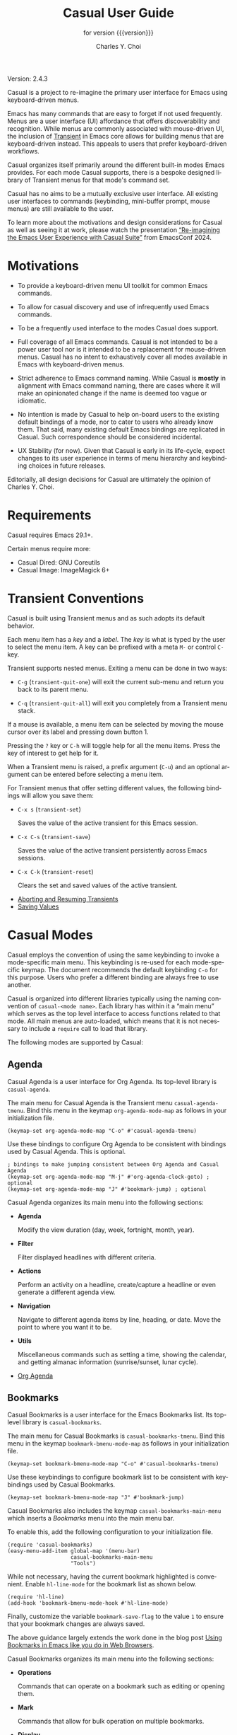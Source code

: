#+TITLE: Casual User Guide
#+SUBTITLE: for version {{{version}}}
#+AUTHOR: Charles Y. Choi
#+EMAIL: kickingvegas@gmail.com

#+OPTIONS: ':t toc:t author:t email:t compact-itemx:t
#+LANGUAGE: en

#+MACRO: version 2.4.3

#+TEXINFO_FILENAME: casual.info
#+TEXINFO_HEADER: @syncodeindex pg cp
#+TEXINFO_HEADER: @paragraphindent none

#+TEXINFO_DIR_CATEGORY: Emacs misc features
#+TEXINFO_DIR_TITLE: Casual: (casual)
#+TEXINFO_DIR_NAME: Casual
#+TEXINFO_DIR_DESC: Transient user interfaces for different Emacs modes.
#+TEXINFO_PRINTED_TITLE: Casual User Guide

Version: {{{version}}}

Casual is a project to re-imagine the primary user interface for Emacs using keyboard-driven menus.

Emacs has many commands that are easy to forget if not used frequently. Menus are a user interface (UI) affordance that offers discoverability and recognition. While menus are commonly associated with mouse-driven UI, the inclusion of [[https://github.com/magit/transient][Transient]] in Emacs core allows for building menus that are keyboard-driven instead. This appeals to users that prefer keyboard-driven workflows.

Casual organizes itself primarily around the different built-in modes Emacs provides. For each mode Casual supports, there is a bespoke designed library of Transient menus for that mode's command set.

Casual has no aims to be a mutually exclusive user interface. All existing user interfaces to commands (keybinding, mini-buffer prompt, mouse menus) are still available to the user.

To learn more about the motivations and design considerations for Casual as well as seeing it at work, please watch the presentation [[https://emacsconf.org/2024/talks/casual/][“Re-imagining the Emacs User Experience with Casual Suite”]] from EmacsConf 2024.

* Motivations
#+CINDEX: Motivations

#+TEXINFO: @unnumberedsec Goals

- To provide a keyboard-driven menu UI toolkit for common Emacs commands.

- To allow for casual discovery and use of infrequently used Emacs commands.

- To be a frequently used interface to the modes Casual does support.

#+TEXINFO: @unnumberedsec Non-Goals

- Full coverage of all Emacs commands. Casual is not intended to be a power user tool nor is it intended to be a replacement for mouse-driven menus. Casual has no intent to exhaustively cover all modes available in Emacs with keyboard-driven menus.

- Strict adherence to Emacs command naming. While Casual is *mostly* in alignment with Emacs command naming, there are cases where it will make an opinionated change if the name is deemed too vague or idiomatic.

- No intention is made by Casual to help on-board users to the existing default bindings of a mode, nor to cater to users who already know them. That said, many existing default Emacs bindings are replicated in Casual. Such correspondence should be considered incidental.

- UX Stability (for now). Given that Casual is early in its life-cycle, expect changes to its user experience in terms of menu hierarchy and keybinding choices in future releases.

Editorially, all design decisions for Casual are ultimately the opinion of Charles Y. Choi.

* Requirements
#+CINDEX: Requirements

Casual requires Emacs 29.1+.

Certain menus require more:

- Casual Dired: GNU Coreutils
- Casual Image: ImageMagick 6+

* Transient Conventions
#+CINDEX: Transient Conventions

Casual is built using Transient menus and as such adopts its default behavior.

Each menu item has a /key/ and a /label/. The /key/ is what is typed by the user to select the menu item. A key can be prefixed with a meta ~M-~ or control ~C-~ key.

Transient supports nested menus. Exiting a menu can be done in two ways:

- ~C-g~ (~transient-quit-one~) will exit the current sub-menu and return you back to its parent menu.

- ~C-q~ (~transient-quit-all~) will exit you completely from a Transient menu stack.

If a mouse is available, a menu item can be selected by moving the mouse cursor over its label and pressing down button 1.

Pressing the ~?~ key or ~C-h~ will toggle help for all the menu items. Press the key of interest to get help for it.

When a Transient menu is raised, a prefix argument (~C-u~) and an optional argument can be entered before selecting a menu item.

For Transient menus that offer setting different values, the following bindings will allow you save them:

- ~C-x s~ (~transient-set~)

  Saves the value of the active transient for this Emacs session.

- ~C-x C-s~ (~transient-save~)

  Saves the value of the active transient persistently across Emacs sessions.

- ~C-x C-k~ (~transient-reset~)

  Clears the set and saved values of the active transient.

#+TEXINFO: @unnumberedsec References
- [[info:transient#Aborting and Resuming Transients][Aborting and Resuming Transients]]
- [[info:transient#Saving Values][Saving Values]]

* Casual Modes
#+CINDEX: Casual Modes

Casual employs the convention of using the same keybinding to invoke a mode-specific main menu. This keybinding is re-used for each mode-specific keymap. The document recommends the default keybinding ~C-o~ for this purpose. Users who prefer a different binding are always free to use another.

Casual is organized into different libraries typically using the naming convention of ~casual-<mode name>~. Each library has within it a "main menu" which serves as the top level interface to access functions related to that mode. All main menus are auto-loaded, which means that it is not necessary to include a ~require~ call to load that library.

The following modes are supported by Casual:

** Agenda
#+CINDEX: Agenda (Org)
Casual Agenda is a user interface for Org Agenda. Its top-level library is ~casual-agenda~.

#+TEXINFO: @unnumberedsec Configuration
#+CINDEX: Agenda (Org) Configuration

The main menu for Casual Agenda is the Transient menu ~casual-agenda-tmenu~. Bind this menu in the keymap ~org-agenda-mode-map~ as follows in your initialization file.

#+begin_src elisp :lexical no
  (keymap-set org-agenda-mode-map "C-o" #'casual-agenda-tmenu)
#+end_src

Use these bindings to configure Org Agenda to be consistent with bindings used by Casual Agenda. This is optional.

#+begin_src elisp :lexical no
  ; bindings to make jumping consistent between Org Agenda and Casual Agenda
  (keymap-set org-agenda-mode-map "M-j" #'org-agenda-clock-goto) ; optional
  (keymap-set org-agenda-mode-map "J" #'bookmark-jump) ; optional
#+end_src

#+TEXINFO: @unnumberedsec Usage
#+CINDEX: Agenda Usage

Casual Agenda organizes its main menu into the following sections:

- *Agenda*

  Modify the view duration (day, week, fortnight, month, year).

- *Filter*

  Filter displayed headlines with different criteria.

- *Actions*

  Perform an activity on a headline, create/capture a headline or even generate a different agenda view.

- *Navigation*

  Navigate to different agenda items by line, heading, or date. Move the point to where you want it to be.

- *Utils*

  Miscellaneous commands such as setting a time, showing the calendar, and getting almanac information (sunrise/sunset, lunar cycle).


#+TEXINFO: @unnumberedsec References
- [[info:org#Agenda Views][Org Agenda]]

** Bookmarks
#+CINDEX: Bookmarks

Casual Bookmarks is a user interface for the Emacs Bookmarks list. Its top-level library is ~casual-bookmarks~.

#+TEXINFO: @unnumberedsec Configuration
#+CINDEX: Bookmarks Configuration

The main menu for Casual Bookmarks is ~casual-bookmarks-tmenu~. Bind this menu in the keymap ~bookmark-bmenu-mode-map~ as follows in your initialization file.

#+begin_src elisp :lexical no
  (keymap-set bookmark-bmenu-mode-map "C-o" #'casual-bookmarks-tmenu)
#+end_src

Use these keybindings to configure bookmark list to be consistent with keybindings used by Casual Bookmarks.

#+begin_src elisp :lexical no
  (keymap-set bookmark-bmenu-mode-map "J" #'bookmark-jump)
#+end_src

Casual Bookmarks also includes the keymap ~casual-bookmarks-main-menu~ which inserts a /Bookmarks/ menu into the main menu bar.

To enable this, add the following configuration to your initialization file.

#+begin_src elisp :lexical no
  (require 'casual-bookmarks)
  (easy-menu-add-item global-map '(menu-bar)
                      casual-bookmarks-main-menu
                      "Tools")
#+end_src

While not necessary, having the current bookmark highlighted is convenient. Enable  ~hl-line-mode~ for the bookmark list as shown below.

#+begin_src elisp :lexical no
  (require 'hl-line)
  (add-hook 'bookmark-bmenu-mode-hook #'hl-line-mode)
#+end_src

Finally, customize the variable ~bookmark-save-flag~ to the value ~1~ to ensure that your bookmark changes are always saved.

The above guidance largely extends the work done in the blog post [[http://yummymelon.com/devnull/using-bookmarks-in-emacs-like-you-do-in-web-browsers.html][Using Bookmarks in Emacs like you do in Web Browsers]].

#+TEXINFO: @unnumberedsec Usage
#+CINDEX: Bookmarks Usage

Casual Bookmarks organizes its main menu into the following sections:

- *Operations*

  Commands that can operate on a bookmark such as editing or opening them.

- *Mark*

  Commands that allow for bulk operation on multiple bookmarks.

- *Display*

  Control how bookmarks are displayed and filtered.

- *Annotation*

  Commands for annotating a bookmark.

- *Navigation*

  Commands for navigating to a bookmark.

- *Column*

  Commands to navigate and control the display of the table layout for bookmarks.

#+TEXINFO: @unnumberedsec References
- [[info:emacs#Bookmarks][Bookmarks]]


** Calc
#+CINDEX: Calc

Casual Calc is a user interface for Emacs Calc. Its top-level library is ~casual-calc~.

#+TEXINFO: @unnumberedsec Configuration
#+CINDEX: Calc Configuration

The main menu for Casual Calc is ~casual-calc-tmenu~. Bind this menu in the keymaps ~calc-mode-map~ and ~calc-alg-map~ as follows in your initialization file.

#+begin_src elisp :lexical no
  (keymap-set calc-mode-map "C-o" #'casual-calc-tmenu)
  (keymap-set calc-alg-map "C-o" #'casual-calc-tmenu)
#+end_src


#+TEXINFO: @unnumberedsec Usage
#+CINDEX: Calc Usage

Casual Calc organizes its main menu into the following sections:

- *Calc*

  Commands for common calculator functions.

- *Constants*

  Common math constants.

- *Operators*

  Common math operators.

- *Stack*

  Commands for stack operations.

- *Arithmetic*

  Entry point for sub-menus of commands classified as arithmetic operations.

- *Functions*

  Entry point for sub-menus of commands organized into different classes of functionality.

- *Settings*

  Entry point for sub-menus of commands to configure Calc settings.

To see the main menu in action do the following:

1. Invoke ~M-x calc~ to launch Calc.
2. When the point is in the Calc window, invoke ~C-o~ (or a binding of your choosing) to launch the Casual Calc interface.

For nearly all menus, algebraic entry via the ~'~ binding is available, as well as basic calculator operations (addition, subtraction, multiplication, division) and stack operations (pop, enter).

#+TEXINFO: @subsection Calc Basics
It helps to know some basics about Calc.

- Calc is a stack-based calculator that supports both RPN and algebraic style entry.
  - By default it uses RPN entry, but this can be changed to algebraic.
- Stack based operations are always RPN-style.
- Undo has the keybinding ~U~, redo is ~D~.
- The top of the stack is referred to as ~1:~
- Calc vectors are punctuated with ~[~ and ~]~ (e.g. ~[2 3]~)  Matrix values are represented as vectors within a vector. For example, ~[[1 0] [0 1]]~ is a square diagonal matrix.
- Calc vector indexes are 1-offset.
- Intervals
  - Inclusive intervals are represented as [𝑛..𝑚], where 𝑛 < 𝑚.
  - Exclusive intervals are represented as (𝑛..𝑚), where 𝑛 < 𝑚.
  - Any combination of lower and upper bounds set to be inclusive or exclusive is supported.
- Complex numbers are entered as (𝑟, 𝑖), where 𝑟 is the real part and 𝑖 is the imaginary.
- Radix numbers are entered as 𝑏#𝑛 where 𝑏 is the base value and 𝑛 is the number. For example entering ~2#0101~ will put ~5~ on the stack.
- H:M:S values are default entered as ℎ@ 𝑚" 𝑠'.
- Org-mode active timestamps can be entered into Calc.
- The top of the stack (1:) can be edited by pressing the ~`~ key.
- Entering a single quote ~'~ will prompt you for an algebraic entry.

#+TEXINFO: @unnumberedsec References
- [[info:calc][Calc]]

** Calendar
#+CINDEX: Calendar

Casual Calendar is a user interface for Emacs Calendar/Diary. Its top-level library is ~casual-calendar~. Access to numerous calendar and diary commands are made available, most notably support for non-Gregorian calendar systems.

#+TEXINFO: @unnumberedsec Configuration
#+CINDEX: Calendar Configuration

The main menu for Casual Calendar is ~casual-calendar-tmenu~ that is wrapped by the command ~casual-calendar~.  Bind this command in the keymap ~calendar-mode-map~ as follows in your initialization file.

#+begin_src elisp :lexical no
  (keymap-set calendar-mode-map "C-o" #'casual-calendar)
#+end_src


#+TEXINFO: @unnumberedsec Usage
#+CINDEX: Calendar Usage

Casual Calendar organizes its main menu into the following sections:

- *Navigation*

  Commands to move the point to a desired date, adjusting the view as necessary.

- *Conversions*

  Commands to convert a date across different calendar systems.

- *Holidays*

  Holiday related commands.

- *Misc*

  Commands related to the Diary and Org Agenda are placed here.

- *Almanac*

  Almanac-related commands such the lunar phase, sunrise/sunset times are found here.


- *Region*

  Support for counting days defined in a region is offered here.


#+TEXINFO: @unnumberedsec References
- [[info:emacs#Calendar/Diary][Calendar/Diary]]

** Dired
#+CINDEX: Dired

Casual Dired provides a user interface for Dired, the Emacs file manager. Its top-level library is ~casual-dired~.

#+TEXINFO: @unnumberedsec Requirements
#+CINDEX: Dired Requirements

Casual Dired requires that the ~ls~ utility from GNU coreutils ≥ 8.32 be installed.

The following links provide guidance for installing GNU coreutils on different platforms.

#+TEXINFO: @unnumberedsubsec macOS
Note that the default packaged ~ls~ on macOS is BSD-flavored which is not supported by Casual Dired. Users wishing to use Casual Dired on macOS are recommended to install GNU coreutils and configure their Emacs to point to its version of ~ls~ accordingly.

- [[https://ports.macports.org/port/coreutils/][MacPorts]]
- [[https://formulae.brew.sh/formula/coreutils#default][Homebrew]]

#+TEXINFO: @unnumberedsubsec Windows
For users running on Microsoft Windows, use [[https://www.gnu.org/software/emacs/manual/html_node/efaq-w32/Dired-ls.html][this guidance]] to configure Emacs to use an external install of ~ls~.

- [[https://gitforwindows.org/][Git for Windows]] (includes ~ls~ in Git BASH)
- [[https://www.cygwin.com/][Cygwin]]

#+TEXINFO: @unnumberedsec Configuration
#+CINDEX: Dired Configuration

The main menu for Dired is ~casual-dired-tmenu~. Bind this menu in the keymap ~dired-mode-map~ as follows in your initialization file.

#+begin_src elisp :lexical no
  (keymap-set dired-mode-map "C-o" #'casual-dired-tmenu)
#+end_src

In addition, it is convenient to have both the sort-by (~casual-dired-sort-by-tmenu~) and search & replace (~casual-dired-search-replace-tmenu~) menus bound. Listed below is an example of binding the sort-by and search & replace menus to ~s~ and ~/~ respectively.

#+begin_src elisp :lexical no
  (keymap-set dired-mode-map "s" #'casual-dired-sort-by-tmenu) ; optional
  (keymap-set dired-mode-map "/" #'casual-dired-search-replace-tmenu) ; optional
#+end_src

#+TEXINFO: @unnumberedsec Usage
#+CINDEX: Dired Usage

Casual Dired organizes its main menu into the following sections:

- *File*

  File-related commands are placed here. Most of the commands will also operate on marked files (see *Mark* item below).

- *Directory*

  Directory-related commands. Subdir view commands are also made available in this section. To remove a subdir view, use the prefix ~C-u~ before pressing the binding ~k~ to kill a subdir view.

- *Mark*

  Marking operations are available here. Commands in the /Utils/ sub-menu can be used to operate on marked items. In addition, many commands from the *Files* section can be operate on marked items.

  The /Regexp/ sub-menu provides commands to mark via [[info:elisp#Regular Expressions][regular expression]].

- *Navigation*

  Navigation commands to move the point in Dired are offered here.

- *Quick*

  Convenience commands for bookmarks and listing buffers are made available in this section.

- *Search*

  Commands to find a filename via I-Search or to recursively search for pattern inside files contained in a directory tree (~rgrep~) are made available here.

- *New*

  Create a new file or directory with the commands in this section.


#+TEXINFO: @unnumberedsec References
- [[info:emacs#Dired][Dired]]

** EditKit
#+CINDEX: EditKit

Casual EditKit provides a user interface for the numerous editing commands offered by Emacs. Its top-level library is ~casual-editkit~. As text editing is a core feature of Emacs, the menus provided here are intended to be made available in a global fashion for buffers that are intended to be edited.

#+TEXINFO: @unnumberedsec Configuration
#+CINDEX: EditKit Configuration

The main menu for EditKit is ~casual-editkit-main-tmenu~. Bind this menu in the global keymap to have general access to it whenever you are in a buffer whose mode does /not/ have Casual specific main menu as follows in your initialization file.

#+begin_src elisp :lexical no
  (keymap-global-set "C-o" #'casual-editkit-main-tmenu)
#+end_src

#+TEXINFO: @unnumberedsec Usage
#+CINDEX: EditKit Usage

The main menu of Casual EditKit (~casual-editkit-main-tmenu~) is organized into the following sections:

- *File*

  Commands related to opening files or buffers are provided here.

- *Edit*

  Text editing commands are provided here.

  From this section, rectangle commands are made available via the ~(e) Edit → (R) Rectangle~ binding combination.

- *Sexp*

  Text editing commands specific for a balanced expression (Sexp) are provided here.

- *Tools*

  Commands for invoking different tools are provided here.

- *Miscellaneous* (unlabeled)

  Commands related to bookmarks, window management, project (Emacs file organization), search & replace, and macros are found here.

Casual EditKit has support for Register commands by providing a sub-menu for it in the navigation row at the bottom of the main menu.

#+TEXINFO: @unnumberedsec References
- [[info:emacs#Registers][Registers]]

** IBuffer
#+CINDEX: IBuffer

Casual IBuffer provides a user interface to Emacs IBuffer, a mode designed for managing buffers. Its top-level library is ~casual-ibuffer~.

IBuffer is a powerful tool for managing Emacs workflows. As Emacs is often compared to an operating system, through that lens one could compare IBuffer to being a task manager interface, managing instantiated buffers as opposed to processes.

#+TEXINFO: @unnumberedsec Configuration
#+CINDEX: IBuffer Configuration

The main menu for IBuffer is ~casual-ibuffer-tmenu~. Bind this menu in the keymap ~ibuffer-mode-map~ as follows in your initialization file.

#+begin_src elisp :lexical no
  (keymap-set ibuffer-mode-map "C-o" #'casual-ibuffer-tmenu)
#+end_src

Like with Casual Dired, it is convenient to have the menus for filtering and sorting bound as well. Listed below shows an example of binding ~casual-ibuffer-filter-tmenu~ and ~casual-ibuffer-sortby-tmenu~ to ~F~ and ~s~ respectively.

#+begin_src elisp :lexical no
  (keymap-set ibuffer-mode-map "F" #'casual-ibuffer-filter-tmenu)
  (keymap-set ibuffer-mode-map "s" #'casual-ibuffer-sortby-tmenu)
#+end_src


#+TEXINFO: @unnumberedsec Usage
#+CINDEX: IBuffer Usage

The main menu of Casual IBuffer (~casual-ibuffer-tmenu~) is organized into the following sections:

- *Operations*

  Commands to operate either on the buffer at point or on marked buffers.

- *Mark*

  Commands to support the marking of buffers.

- *Display*

  Commands to control the display of buffers. Buffers can be sorted by different criteria.

- *Navigation*

  Commands to navigate the buffer list.

- *Filter*

  Commands related to filtering/organizing buffers. Support for defining /Filter Groups/ is provided here.

- *Find/Replace in Marked*

  Commands to search & replace text in marked buffers are provided here. Note that commands in this section that modify buffers do /not/ save said buffers.

- *Quick*

  Command to jump to a bookmark.

#+TEXINFO: @unnumberedsec References
- [[info:emacs#Buffer Menus][IBuffer]]


** Image
#+CINDEX: Image

Casual Image is a user interface for Image Mode. Its top level library is ~casual-image~.

#+TEXINFO: @unnumberedsec Configuration
#+CINDEX: Image Configuration

The main menu for Casual Image is ~casual-image-tmenu~. Bind this menu in the keymap ~image-mode-map~ as follows in your initialization file.

#+begin_src elisp :lexical no
  (keymap-set image-mode-map "C-o" #'casual-image-tmenu)
#+end_src


#+TEXINFO: @unnumberedsec Usage
#+CINDEX: Image Usage

The main menu for Casual Image (~casual-image-tmenu~) is organized into the following sections:

- *View*

  Commands to control the display of the image. None of these commands will mutate the image file.

- *Edit*

  Commands to edit the image file.

- *Scroll*

  Commands to scroll an image view that is larger than its window size.

- *Edge*

  Commands to navigate to the edges of an image view that is larger than its window size.

- *Traverse*

  Commands to navigate to other image files in the same directory as the current image.

- *Mark*

  Commands to mark in Dired the current image.

- *Misc*

  Miscellaneous commands.

#+TEXINFO: @unnumberedsec References
- [[info:emacs#Image Mode][Image Mode]]


** Info
#+CINDEX: Info

Casual Info is a user interface for the Emacs Info Reader. Its top level library is ~casual-info~.

#+TEXINFO: @unnumberedsec Configuration
#+CINDEX: Info Configuration

The main menu for Casual Info is ~casual-info-tmenu~. Bind this menu in the keymap ~Info-mode-map~ as follows in your initialization file.

#+begin_src elisp :lexical no
  (keymap-set Info-mode-map "C-o" #'casual-info-tmenu)
#+end_src


#+TEXINFO: @unnumberedsec Usage
#+CINDEX: Info Usage

The main menu for Casual Info is organized into the following sections:

- *Overview*

  Commands that navigate you to a starting point in the info documentation.


- *Goto*

  Commands that have you specify where to goto in the structure of an Info document.

- *Search*

  Commands for searching Info.

- *History*

  Commands related to the history of pages (nodes) navigated to in Info. Note that these commands should not be confused with structural navigation.

- *Scroll*

  Commands to scroll down or up the current Info page.

- *Navigation*

  Command related to structurally navigating an Info document. Note that these commands should not be confused with historical navigation.

- *Quick*

  Miscellaneous commands for working with an Info document. Included are commands for bookmarks, copying the current node name, and cloning the buffer.

#+TEXINFO: @unnumberedsec References
- [[info:info][Info]]

** I-Search
#+CINDEX: ISearch
#+CINDEX: I-Search

Casual I-Search is a user interface for Incremental Search. Its top level library is ~casual-isearch~.

#+TEXINFO: @unnumberedsec Configuration
#+CINDEX: I-Search Configuration

The main menu for Casual I-Search is ~casual-isearch-tmenu~. Bind this menu in the keymap ~isearch-mode-map~ as follows in your initialization file.

#+begin_src elisp :lexical yes
  (keymap-set isearch-mode-map "C-o" #'casual-isearch-tmenu)
#+end_src

#+TEXINFO: @unnumberedsec Usage
#+CINDEX: I-Search Usage

The main menu for Casual I-Search is organized into the following sections:

- *Edit Search String*

  Commands to edit the search string. The type/extent of the string (word, symbol, line, thing) can be specified here.

- *Replace*

  Invoke ~query-replace~ or ~query-replace-regexp~ on matched strings.

- *Toggle*

  Commands to configure the type of search.

- *Misc*

  Miscellaneous commands. From here the search string can be fed into ~occur~ or be highlighted.

- *Navigation*

  Navigation commands for matched strings.

#+TEXINFO: @unnumberedsec References
- [[info:emacs#Incremental Search][I-Search]]


** Make
#+CINDEX: Make

Casual Make is a user interface to ~make-mode~, a mode tailored for editing a Makefile.

#+TEXINFO: @unnumberedsec Configuration
#+CINDEX: Make Configuration

In your initialization file, bind the Transient ~casual-make-tmenu~ to your key binding of preference. Two suggested bindings are ~M-m~ or ~C-c m~.

#+begin_src elisp :lexical no
  (keymap-set makefile-mode-map "M-m" #'casual-make-tmenu)
#+end_src

#+TEXINFO: @unnumberedsec Usage
#+CINDEX: Make Usage

It is recommended that some basic knowledge of the *make* command is known before using Casual Make.

#+TEXINFO: @unnumberedsubsec Basic Usage

When in a Makefile buffer, use ~M-m~ (or your binding of choice) to raise the menu ~casual-make-tmenu~. You will be presented with a menu with the following sections:

- Edit

  Commands for editing the makefile. Note that the backslash and comment commands require a region to be selected.

- Pickup as targets

  Commands for synchronizing ~make-mode~ with the target definitions in the makefile. Use these commands if trying to insert a target (via the ':' binding) does not include a target you have recently entered.

- Misc

  Miscellaneous commands related to working with a makefile.

- Navigate

  Commands to support navigation within the makefile.


#+TEXINFO: @unnumberedsubsec Makefile Type Selection

As there are different variants of *make* and makefile formats, you can configure the mode for different specific makefile types. This can be done by selecting the ~t~ keybinding in ~casual-make-tmenu~.

#+TEXINFO: @unnumberedsubsec Automatic Variables

Casual Make provides a menu to enter GNU Make-style automatic variables.  Note that each keybinding is identical to the automatic variable it represents to both reinforce its declaration and to avoid making another mapping. This menu is available from the ~a~ keybinding in ~casual-make-tmenu~.

Unless you edit makefiles frequently, it is very unlikely to be able to recall what an automatic variable declaration means. Casual Make provides the command ~casual-make-identify-autovar-region~ to identify a selected automatic variable via the binding '.' in ~casual-make-tmenu~. A short description of the automatic variable is shown in the mini-buffer.


#+TEXINFO: @unnumberedsec References
- [[info:make#Automatic Variables][Automatic Variables]]


** RE-Builder
#+CINDEX: RE-Builder

Casual RE-Builder is a user interface for RE-Builder. Its top level library is ~casual-re-builder~.

#+TEXINFO: @unnumberedsec Configuration
#+CINDEX: RE-Builder Configuration

The main menu for Casual RE-Builder is ~casual-re-builder-tmenu~. Bind this menu in the keymaps ~reb-mode-map~ and ~reb-lisp-mode-map~ as follows in your initialization file.

#+begin_src elisp :lexical no
  (keymap-set reb-mode-map "C-o" #'casual-re-builder-tmenu)
  (keymap-set reb-lisp-mode-map "C-o" #'casual-re-builder-tmenu)
#+end_src

#+TEXINFO: @unnumberedsec Usage
#+CINDEX: RE-Builder Usage

#+TEXINFO: @unnumberedsubsec Basic Usage
When the command ~re-builder~ is invoked, a buffer named "✳︎RE-Builder✳︎" is created. Activate Casual RE-Builder with the binding ~C-o~ (or one of your preference).

At the top of the menu shows the title "RE-Builder" with the target buffer enclosed in parenthesis. The regexp pattern will be applied to the target buffer. The target buffer can be changed with the (b) *Target buffer* menu item.

Emacs supports three different regexp syntax: 1) read, 2) string, 3) Rx.  Use the (x) *Syntax* menu item to alter it. The current syntax is shown in parenthesis.

If multiple sub-expressions are in the regexp pattern, then they can be observed via the (s) *Subexp mode* menu item.

If the regexp pattern entered in the "✳︎RE-Builder✳︎" finds multiple matches, a match can be navigated to via the (p) *Previous* and (n) *Next* menu items.

#+TEXINFO: @unnumberedsubsec Exporting the Regexp Pattern
Once a desired regexp pattern is defined, there are two menu items that can be used to export (copy) it to the kill-ring for further use.

- (w) *Interactive* will copy the regexp to the kill-ring so that it can be yanked in an interactive command that requires a regexp (e.g. ~query-replace-regexp~).
  - This can only be used when the regexp syntax is set to ~string~.
  - ❗️When yanking (typically ~C-y~) a regexp into an interactive prompt, you /must/ have the point/focus in the minibuffer prompt (typically via mouse). Otherwise the desired content can be altered with extra escaping.
- (c) *Code* will copy the regexp to the kill-ring so that it can be yanked into a Elisp code that requires a regexp argument.
- (g) *Interactive grep* will copy the regexp so that it can be used with command that take a GNU grep regex argument.
  - Example commands that do this are ~dired-do-find-regexp~ and ~dired-do-find-regexp-and-replace~.
  - This command presumes that you have GNU grep installed and configured for use by Emacs.
  - ❗️At current this is an experimental feature. The regexp exported from RE-Builder may not work. If so please report an [[https://github.com/kickingvegas/casual-re-builder/issues][issue]] describing the desired regexp and the target text.
  - This can only be used when the regexp syntax is set to ~string~.

#+TEXINFO: @unnumberedsubsec Regexp Syntax Help
The menu item (i) will invoke the Info page for regexp syntax with respect to the current syntax type.

#+TEXINFO: @unnumberedsubsec Quitting RE-Builder
Select (q) *Quit* to exit the RE-Builder tool.

#+TEXINFO: @unnumberedsec References
- [[info:elisp#Regular Expressions][Regular Expressions]]


** Timezone
#+CINDEX: Timezone

Casual Timezone is a library of commands to work with different time zones. Answer the questions "what time is it over there?" or conversely "what is the time over there, here?" with ease using this. Its top level library is ~casual-timezone~. Commands from Casual Timezone are found in the menu ~casual-timezone-tmenu~, which itself is integrated into the menu ~casual-editkit-tools-tmenu~.

Casual Timezone only supports systems that have a [[https://en.wikipedia.org/wiki/Tz_database][tz database]].

#+TEXINFO: @unnumberedsec Configuration
#+CINDEX: Timezone Configuration

Casual Timezone is configured as part of Casual EditKit in the Tools menu (~casual-editkit-tools-tmenu~). Refer to the EditKit Install section for instructions on how to install it.

The main menu for Casual Timezone is ~casual-timezone-tmenu~ for users who wish to access it directly.

For more info, [[*EditKit][Casual EditKit]].

#+TEXINFO: @unnumberedsec Usage
#+CINDEX: Timezone Usage

Casual Timezone offers the following commands in the menu ~casual-timezone-tmenu~.

- ~casual-timezone-local-time-to-remote~ (menu binding: ~l~) will convert a local date to its equivalent in remote time zone.

- ~casual-timezone-remote-time-to-local~ (menu binding: ~r~) will convert a date in a remote time zone to its local equivalent.

- ~casual-timezone-planner~ (menu binding: ~z~) will generate a table comparing hours between the local and a remote timezone on a certain date.

#+TEXINFO: @unnumberedsec Formatting
#+CINDEX: Timezone Formatting

The formatted representation of time in Casual Timezone is set by the following customizable variables:

- ~casual-timezone-datestamp-format~
- ~casual-timezone-convert-datestamp-format~

The format specification of these variables conforms to the specification defined in [[info:elisp#Time Parsing][format-time-string]].

The following table shows which format variable applies to which command.

| Command                              | Format                                   |
|--------------------------------------+------------------------------------------|
| ~casual-timezone-planner~              | ~casual-timezone-datestamp-format~         |
| ~casual-timezone-local-time-to-remote~ | ~casual-timezone-convert-datestamp-format~ |
| ~casual-timezone-remote-time-to-local~ | ~casual-timezone-convert-datestamp-format~ |

* UX Conventions
#+CINDEX: UX Conventions

The Casual menus share common user experience (UX) conventions to facilitate usability. This section details this.

#+TEXINFO: @unnumberedsec Common Menu Navigation

Casual organizes a mode's command set into a menu hierarchy. As the user descends down different menu levels, the user is given the option to dismiss the current menu or to dismiss completely all menu levels descended. Transient provides a standard convention for menu dismissal via the ~C-g~ (~transient-quit-one~) and ~C-q~ (~transient-quit-all~) commands. By default Transient does not display these commands in the menu though, rather they make the assumption that the user already knows these bindings.

#+VINDEX: casual-lib-hide-navigation
In contrast, Casual makes these bindings explicitly known to user by displaying them at the bottom of the menu. Users who wish to have them hidden can set the customizable variable ~casual-lib-hide-navigation~ to a non-nil value. This can be changed from a Casual mode-specific settings menu.

#+TEXINFO: @unnumberedsec Settings Menu

Most all Casual main menus support invoking a mode-specific settings menu via the binding ','.

#+TEXINFO: @unnumberedsec Unicode Symbol Support
#+VINDEX: casual-lib-use-unicode

The customizable variable named ~casual-lib-use-unicode~ which when non-nil will inform Casual menus to use Unicode symbol labels whenever supported. This can be changed from Casual mode-specific settings menu.

If ~casual-lib-use-unicode~ is set to ~t~, it is also recommended that the variable ~transient-align-variable-pitch~ also be set to ~t~.

#+TEXINFO: @unnumberedsec Common Key Bindings

- (J) ~Jump to Bookmark…~

  Casual places great emphasis on using Emacs Bookmarks to track different places of note. The binding ~J~ is used in many main menus to support this.

- (,) ~Settings›~

  Many modes have settings specific to them. The binding ~,~ is used in many main menus to support the configuration of mode-specific settings.

-  (j) ~Goto…~ (mode specific)

  Many modes provide a list of items. The binding ~j~ is used to map to the command to move the point to an item that the user explicitly specifies.

- (n), (p) ~Next~, ~Previous~

  For modes that provide a list of items, navigation to a next or previous item is bound to ~n~ and ~p~ respectively.

- ([), (]) ~Next Section~, ~Previous Section~

  For modes that organize items into sections, navigation to a next or previous section is bound to ~[~ and ~]~ respectively.

* Customization
#+CINDEX: Customization

Users who wish to extend or alter existing Casual menus can do so via the mechanisms offered by the Transient package.

#+TEXINFO: @unnumberedsec References
- [[info:transient#Modifying Existing Transients][Modifying Existing Transients]]


* Feedback & Discussion
#+CINDEX: Feedback
Please report any feedback about Casual to the [[https://github.com/kickingvegas/casual/issues][issue tracker on GitHub]].

#+CINDEX: Discussion
To participate in general discussion about using Casual, please join the [[https://github.com/kickingvegas/casual/discussions][discussion group]].

* Sponsorship
#+CINDEX: Sponsorship

If you enjoy using Casual, consider making a modest financial contribution to help support its development and maintenance.

https://www.buymeacoffee.com/kickingvegas

* About
#+CINDEX: About

[[https://github.com/kickingvegas/casual][Casual]] was conceived and crafted by Charles Choi in San Francisco, California.

Thank you for using Casual.

Always choose love.

* Acknowledgments
#+CINDEX: Acknowledgments

A heartfelt thanks to all the contributors to [[https://github.com/magit/transient][Transient]], [[https://magit.vc][Magit]], [[https://orgmode.org][Org Mode]], and [[https://www.gnu.org/software/emacs/][Emacs]].

This package would not be possible without your efforts.

* Index
:PROPERTIES:
:INDEX:    cp
:END:

* Variable Index
:PROPERTIES:
:INDEX:    vr
:END:
